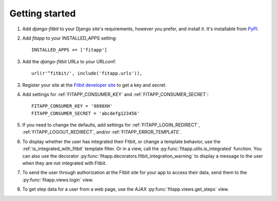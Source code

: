 Getting started
===============

.. index::
    single: PyPI

1. Add `django-fitbit` to your Django site's requirements, however you prefer,
   and install it.  It's installable from `PyPI
   <http://pypi.python.org/pypi/django-fitbit/>`_.

.. index::
    single: INSTALLED_APPS

2. Add `fitapp` to your INSTALLED_APPS setting::

    INSTALLED_APPS += ['fitapp']

3. Add the `django-fitbit` URLs to your URLconf::

    url(r'^fitbit/', include('fitapp.urls')),

3. Register your site at the `Fitbit developer site <http://dev.fitbit.com/>`_
   to get a key and secret.

4. Add settings for :ref:`FITAPP_CONSUMER_KEY` and
   :ref:`FITAPP_CONSUMER_SECRET`::

    FITAPP_CONSUMER_KEY = '9898XH'
    FITAPP_CONSUMER_SECRET = 'abcdefg123456'

5. If you need to change the defaults, add settings for
   :ref:`FITAPP_LOGIN_REDIRECT`, :ref:`FITAPP_LOGOUT_REDIRECT`, and/or
   :ref:`FITAPP_ERROR_TEMPLATE`.

6. To display whether the user has integrated their Fitbit, or change a
   template behavior, use the :ref:`is_integrated_with_fitbit` template
   filter. Or in a view, call the :py:func:`fitapp.utils.is_integrated`
   function. You can also use the decorator
   :py:func:`fitapp.decorators.fitbit_integration_warning` to display a message to the
   user when they are not integrated with Fitbit.

7. To send the user through authorization at the Fitbit site for your app to
   access their data, send them to the :py:func:`fitapp.views.login` view.

8. To get step data for a user from a web page, use the AJAX
   :py:func:`fitapp.views.get_steps` view.
